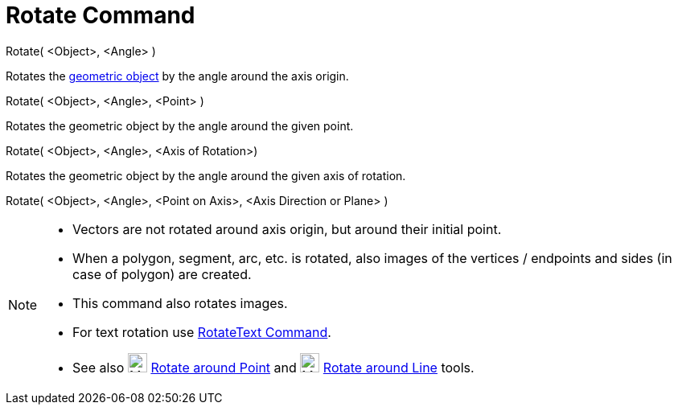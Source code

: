 = Rotate Command

Rotate( <Object>, <Angle> )

Rotates the xref:/Geometric_Objects.adoc[geometric object] by the angle around the axis origin.

Rotate( <Object>, <Angle>, <Point> )

Rotates the geometric object by the angle around the given point.

Rotate( <Object>, <Angle>, <Axis of Rotation>)

Rotates the geometric object by the angle around the given axis of rotation.

Rotate( <Object>, <Angle>, <Point on Axis>, <Axis Direction or Plane> )

[NOTE]
====

* Vectors are not rotated around axis origin, but around their initial point.
* When a polygon, segment, arc, etc. is rotated, also images of the vertices / endpoints and sides (in case of polygon)
are created.
* This command also rotates images.
* For text rotation use xref:/commands/RotateText.adoc[RotateText Command].
* See also image:24px-Mode_rotatebyangle.svg.png[Mode rotatebyangle.svg,width=24,height=24]
xref:/tools/Rotate_around_Point.adoc[Rotate around Point] and image:24px-Mode_rotatearoundline.svg.png[Mode
rotatearoundline.svg,width=24,height=24] xref:/tools/Rotate_around_Line.adoc[Rotate around Line] tools.

====
